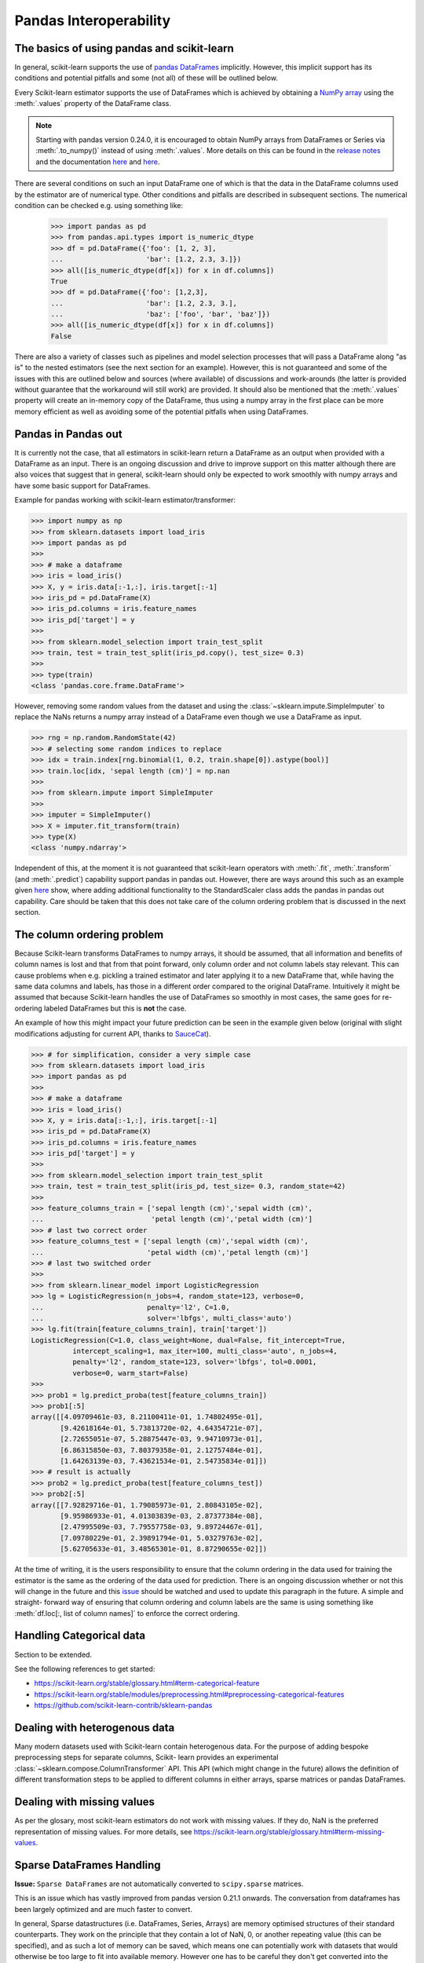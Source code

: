 
.. _pandas:

=======================
Pandas Interoperability
=======================

The basics of using pandas and scikit-learn
==================================================================

In general, scikit-learn supports the use of
`pandas DataFrames <http://pandas.pydata.org/pandas-docs/stable/>`__
implicitly. However, this implicit support has its conditions and potential
pitfalls and some (not all) of these will be outlined below.

Every Scikit-learn estimator supports the use of DataFrames which is achieved
by obtaining a `NumPy array <https://docs.scipy.org/doc/numpy/user/>`__ using
the :meth:`.values` property of the DataFrame class.

.. note::
  Starting with pandas version 0.24.0, it is encouraged to obtain
  NumPy arrays from DataFrames or Series via :meth:`.to_numpy()` instead of
  using :meth:`.values`. More details on this can be found in the
  `release notes <http://pandas-docs.github.io/pandas-docs-travis/whatsnew/v0.24.0.html#accessing-the-values-in-a-series-or-index>`__
  and the documentation `here <http://pandas.pydata.org/pandas-docs/stable/basics.html#basics-dtypes>`__
  and `here <http://pandas.pydata.org/pandas-docs/stable/basics.html#attributes-and-underlying-data>`__.

There are several
conditions on such an input DataFrame one of which is that the data in the
DataFrame columns used by the estimator are of numerical type. Other conditions
and pitfalls are described in subsequent sections. The numerical condition can
be checked e.g. using something like:

  >>> import pandas as pd
  >>> from pandas.api.types import is_numeric_dtype
  >>> df = pd.DataFrame({'foo': [1, 2, 3],
  ...                    'bar': [1.2, 2.3, 3.]})
  >>> all([is_numeric_dtype(df[x]) for x in df.columns])
  True
  >>> df = pd.DataFrame({'foo': [1,2,3],
  ...                    'bar': [1.2, 2.3, 3.],
  ...                    'baz': ['foo', 'bar', 'baz']})
  >>> all([is_numeric_dtype(df[x]) for x in df.columns])
  False

There are also a variety of classes such as pipelines and model selection
processes that will pass a DataFrame along "as is" to the nested estimators
(see the next section for an example). However, this is not guaranteed and some
of the issues with this are outlined below and sources (where available) of
discussions and work-arounds (the latter is provided without guarantee that the
workaround will still work) are provided. It should also be mentioned that the
:meth:`.values` property will create an in-memory copy of the DataFrame, thus
using a numpy array in the first place can be more memory efficient as well as
avoiding some of the potential pitfalls when using DataFrames.

Pandas in Pandas out
====================

It is currently not the case, that all estimators in scikit-learn return a
DataFrame as an output when provided with a DataFrame as an input. There is an
ongoing discussion and drive to improve support on this matter although there
are also voices that suggest that in general, scikit-learn should only be
expected to work smoothly with numpy arrays and have some basic support for
DataFrames.

Example for pandas working with scikit-learn estimator/transformer:

>>> import numpy as np
>>> from sklearn.datasets import load_iris
>>> import pandas as pd
>>>
>>> # make a dataframe
>>> iris = load_iris()
>>> X, y = iris.data[:-1,:], iris.target[:-1]
>>> iris_pd = pd.DataFrame(X)
>>> iris_pd.columns = iris.feature_names
>>> iris_pd['target'] = y
>>>
>>> from sklearn.model_selection import train_test_split
>>> train, test = train_test_split(iris_pd.copy(), test_size= 0.3)
>>>
>>> type(train)
<class 'pandas.core.frame.DataFrame'>

However, removing some random values from the dataset and using the
:class:`~sklearn.impute.SimpleImputer` to replace the NaNs returns a numpy
array instead of a DataFrame even though we use a DataFrame as input.

>>> rng = np.random.RandomState(42)
>>> # selecting some random indices to replace
>>> idx = train.index[rng.binomial(1, 0.2, train.shape[0]).astype(bool)]
>>> train.loc[idx, 'sepal length (cm)'] = np.nan
>>>
>>> from sklearn.impute import SimpleImputer
>>>
>>> imputer = SimpleImputer()
>>> X = imputer.fit_transform(train)
>>> type(X)
<class 'numpy.ndarray'>

Independent of this, at the moment it is not guaranteed that scikit-learn
operators with :meth:`.fit`, :meth:`.transform` (and :meth:`.predict`)
capability support pandas in pandas out. However, there are ways around this
such as an example given
`here <https://github.com/scikit-learn/scikit-learn/issues/5523#issuecomment-171674105>`__
show, where adding additional functionality to the StandardScaler class adds
the pandas in pandas out capability. Care should be taken that this does not
take care of the column ordering problem that is discussed in the next section.

The column ordering problem
===========================

Because Scikit-learn transforms DataFrames to numpy arrays, it should be
assumed, that all information and benefits of column names is lost and that
from that point forward, only column order and not column labels stay relevant.
This can cause problems when e.g. pickling a trained estimator and later
applying it to a new DataFrame that, while having the same data columns and
labels, has those in a different order compared to the original DataFrame.
Intuitively it might be assumed that because Scikit-learn handles the use of
DataFrames so smoothly in most cases, the same goes for re-ordering labeled
DataFrames but this is **not** the case.

An example of how this might impact your future prediction can be seen in the
example given below (original with slight modifications adjusting for current
API, thanks to `SauceCat <https://github.com/scikit-learn/scikit-learn/issues/7242#issue-173131995>`__).

>>> # for simplification, consider a very simple case
>>> from sklearn.datasets import load_iris
>>> import pandas as pd
>>>
>>> # make a dataframe
>>> iris = load_iris()
>>> X, y = iris.data[:-1,:], iris.target[:-1]
>>> iris_pd = pd.DataFrame(X)
>>> iris_pd.columns = iris.feature_names
>>> iris_pd['target'] = y
>>>
>>> from sklearn.model_selection import train_test_split
>>> train, test = train_test_split(iris_pd, test_size= 0.3, random_state=42)
>>>
>>> feature_columns_train = ['sepal length (cm)','sepal width (cm)',
...                          'petal length (cm)','petal width (cm)']
>>> # last two correct order
>>> feature_columns_test = ['sepal length (cm)','sepal width (cm)',
...                         'petal width (cm)','petal length (cm)']
>>> # last two switched order
>>>
>>> from sklearn.linear_model import LogisticRegression
>>> lg = LogisticRegression(n_jobs=4, random_state=123, verbose=0,
...                         penalty='l2', C=1.0,
...                         solver='lbfgs', multi_class='auto')
>>> lg.fit(train[feature_columns_train], train['target'])
LogisticRegression(C=1.0, class_weight=None, dual=False, fit_intercept=True,
          intercept_scaling=1, max_iter=100, multi_class='auto', n_jobs=4,
          penalty='l2', random_state=123, solver='lbfgs', tol=0.0001,
          verbose=0, warm_start=False)
>>>
>>> prob1 = lg.predict_proba(test[feature_columns_train])
>>> prob1[:5]
array([[4.09709461e-03, 8.21100411e-01, 1.74802495e-01],
       [9.42618164e-01, 5.73813720e-02, 4.64354721e-07],
       [2.72655051e-07, 5.28875447e-03, 9.94710973e-01],
       [6.86315850e-03, 7.80379358e-01, 2.12757484e-01],
       [1.64263139e-03, 7.43621534e-01, 2.54735834e-01]])
>>> # result is actually
>>> prob2 = lg.predict_proba(test[feature_columns_test])
>>> prob2[:5]
array([[7.92829716e-01, 1.79085973e-01, 2.80843105e-02],
       [9.95986933e-01, 4.01303839e-03, 2.87377384e-08],
       [2.47995509e-03, 7.79557758e-03, 9.89724467e-01],
       [7.09780229e-01, 2.39891794e-01, 5.03279763e-02],
       [5.62705633e-01, 3.48565301e-01, 8.87290655e-02]])


At the time of writing, it is the users responsibility to ensure that the
column ordering in the data used for training the estimator is the same as the
ordering of the data used for prediction. There is an ongoing discussion
whether or not this will change in the future and this
`issue <https://github.com/scikit-learn/scikit-learn/issues/7242>`__ should be
watched and used to update this paragraph in the future. A simple and straight-
forward way of ensuring that column ordering and column labels are the same is
using something like :meth:`df.loc[:, list of column names]` to enforce the
correct ordering.

Handling Categorical data
=========================

Section to be extended.

See the following references to get started:

- https://scikit-learn.org/stable/glossary.html#term-categorical-feature
- https://scikit-learn.org/stable/modules/preprocessing.html#preprocessing-categorical-features
- https://github.com/scikit-learn-contrib/sklearn-pandas


Dealing with heterogenous data
==============================

Many modern datasets used with Scikit-learn contain heterogenous data. For the
purpose of adding bespoke preprocessing steps for separate columns, Scikit-
learn provides an experimental :class:`~sklearn.compose.ColumnTransformer` API.
This API (which might change in the future) allows the definition of different
transformation steps to be applied to different columns in either arrays,
sparse matrices or pandas DataFrames.

Dealing with missing values
===========================

As per the glosary, most scikit-learn estimators do not work with missing
values. If they do, NaN is the preferred representation of missing values. For
more details, see https://scikit-learn.org/stable/glossary.html#term-missing-values.


Sparse DataFrames Handling
=============================

**Issue:**
``Sparse DataFrames`` are not automatically converted to ``scipy.sparse``
matrices.

This is an issue which has vastly improved from pandas version 0.21.1 onwards.
The conversation from dataframes has been largely optimized and are much faster
to convert.

In general, Sparse datastructures (i.e. DataFrames, Series, Arrays) are memory
optimised structures of their standard counterparts. They work on the principle
that they contain a lot of NaN, 0, or another repeating value (this can be
specified), and as such a lot of memory can be saved, which means one can
potentially work with datasets that would otherwise be too large to fit into
available memory. However one has to be careful they don't get converted into
the dense format by mistake.

In Pandas, the sparse datastructrures are: :class:`~pandas.SparseDataFrame`,
:class:`~pandas.SparseSeries` and :class:`~pandas.SparseArray`.
The methods: :meth:`.to_sparse(fill_value=0)` and :meth:`.to_dense()` can be
used to convert between normal and sparse data structures.
The `.density` property can be called on the sparse structures to report
sparseness.

In scipy.sparse we have a number of various sparse matrix classes, Scikit-learn
mostly uses CSR and CSC formats.

Example Usage
-------------

  >>> import numpy as np
  >>> import pandas as pd
  >>> from scipy.sparse import coo_matrix, csr_matrix, csc_matrix, issparse
  >>>
  >>> arr = np.random.random(size=(1000, 1000))
  >>> arr[arr < .9] = 0
  >>>
  >>> sparse_df = pd.SparseDataFrame(arr, default_fill_value=0)
  >>> print('Density: {:.2%}'.format(sparse_df.density))
  Density: 10.00%
  >>>
  >>> coo = sparse_df.to_coo()
  >>> #or
  >>> coo = coo_matrix(sparse_df)
  >>>
  >>> csr = coo.tocsr()
  >>> csc = coo.tocsc()
  >>>
  >>> print('Confirm both are sparse:',
  ...       issparse(coo) == issparse(csr) == issparse(csc) == True)
  Confirm both are sparse: True
  >>> print('Confirm same amount of non-empty values:',
  ...       coo.nnz == csr.nnz == csc.nnz)
  Confirm same amount of non-empty values: True


The code above highlights the following three elements:

1) If your sparse value is not NaN then it is important to specify
*default_fill_value* property when creating your pandas DataFrame, otherwise no
space saving will occur. Check this using the :meth:`.density` property, which
should be less than 100% if successful. When creating the scipy sparse matrix,
this *default_fill_value* will be used for use as the sparse value (nnz).

2) Either the :meth:`.to_coo()` method on the pandas dataframe, or
:meth:`coo_matrix()` constructor are alternative ways you can convert to a
scipy sparse datastructure.

3) It is generally better to convert from your pandas Dataframe first to a
:class:`coo_matrix`, as this is far quicker to construct, and from this to then
convert to a Compressed Row :class:`csr_matrix`, or Compressed Column
:class:`csc_matrix` sparse matrix using the :meth:`.tocsr()` or
:meth:`.tocsc()` methods respectively.
